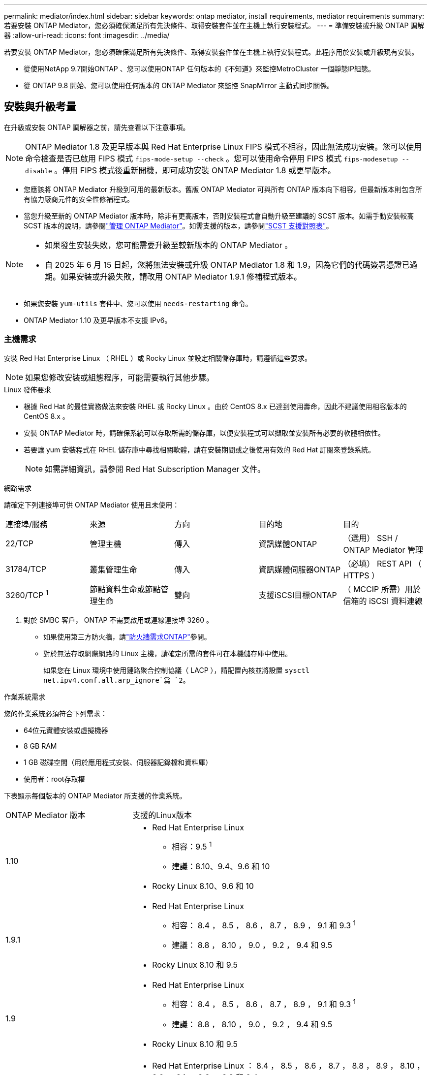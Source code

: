 ---
permalink: mediator/index.html 
sidebar: sidebar 
keywords: ontap mediator, install requirements, mediator requirements 
summary: 若要安裝 ONTAP Mediator，您必須確保滿足所有先決條件、取得安裝套件並在主機上執行安裝程式。 
---
= 準備安裝或升級 ONTAP 調解器
:allow-uri-read: 
:icons: font
:imagesdir: ../media/


[role="lead"]
若要安裝 ONTAP Mediator，您必須確保滿足所有先決條件、取得安裝套件並在主機上執行安裝程式。此程序用於安裝或升級現有安裝。

* 從使用NetApp 9.7開始ONTAP 、您可以使用ONTAP 任何版本的《不知道》來監控MetroCluster 一個靜態IP組態。
* 從 ONTAP 9.8 開始、您可以使用任何版本的 ONTAP Mediator 來監控 SnapMirror 主動式同步關係。




== 安裝與升級考量

在升級或安裝 ONTAP 調解器之前，請先查看以下注意事項。


NOTE: ONTAP Mediator 1.8 及更早版本與 Red Hat Enterprise Linux FIPS 模式不相容，因此無法成功安裝。您可以使用命令檢查是否已啟用 FIPS 模式 `fips-mode-setup --check` 。您可以使用命令停用 FIPS 模式 `fips-modesetup --disable` 。停用 FIPS 模式後重新開機，即可成功安裝 ONTAP Mediator 1.8 或更早版本。

* 您應該將 ONTAP Mediator 升級到可用的最新版本。舊版 ONTAP Mediator 可與所有 ONTAP 版本向下相容，但最新版本則包含所有協力廠商元件的安全性修補程式。
* 當您升級至新的 ONTAP Mediator 版本時，除非有更高版本，否則安裝程式會自動升級至建議的 SCST 版本。如需手動安裝較高 SCST 版本的說明，請參閱link:manage-task.html["管理 ONTAP Mediator"]。如需支援的版本，請參閱link:whats-new-concept.html#scst-support-matrix["SCST 支援對照表"]。


[NOTE]
====
* 如果發生安裝失敗，您可能需要升級至較新版本的 ONTAP Mediator 。
* 自 2025 年 6 月 15 日起，您將無法安裝或升級 ONTAP Mediator 1.8 和 1.9，因為它們的代碼簽署憑證已過期。如果安裝或升級失敗，請改用 ONTAP Mediator 1.9.1 修補程式版本。


====
* 如果您安裝 `yum-utils` 套件中、您可以使用 `needs-restarting` 命令。
* ONTAP Mediator 1.10 及更早版本不支援 IPv6。




=== 主機需求

安裝 Red Hat Enterprise Linux （ RHEL ）或 Rocky Linux 並設定相關儲存庫時，請遵循這些要求。

[NOTE]
====
如果您修改安裝或組態程序，可能需要執行其他步驟。

====
.Linux 發佈要求
* 根據 Red Hat 的最佳實務做法來安裝 RHEL 或 Rocky Linux 。由於 CentOS 8.x 已達到使用壽命，因此不建議使用相容版本的 CentOS 8.x 。
* 安裝 ONTAP Mediator 時，請確保系統可以存取所需的儲存庫，以便安裝程式可以擷取並安裝所有必要的軟體相依性。
* 若要讓 yum 安裝程式在 RHEL 儲存庫中尋找相關軟體，請在安裝期間或之後使用有效的 Red Hat 訂閱來登錄系統。
+
[NOTE]
====
如需詳細資訊，請參閱 Red Hat Subscription Manager 文件。

====


.網路需求
請確定下列連接埠可供 ONTAP Mediator 使用且未使用：

|===


| 連接埠/服務 | 來源 | 方向 | 目的地 | 目的 


 a| 
22/TCP
 a| 
管理主機
 a| 
傳入
 a| 
資訊媒體ONTAP
 a| 
（選用） SSH / ONTAP Mediator 管理



 a| 
31784/TCP
 a| 
叢集管理生命
 a| 
傳入
 a| 
資訊媒體伺服器ONTAP
 a| 
（必填） REST API （ HTTPS ）



 a| 
3260/TCP ^1^
 a| 
節點資料生命或節點管理生命
 a| 
雙向
 a| 
支援iSCSI目標ONTAP
 a| 
（ MCCIP 所需）用於信箱的 iSCSI 資料連線

|===
. 對於 SMBC 客戶， ONTAP 不需要啟用或連線連接埠 3260 。
+
** 如果使用第三方防火牆，請link:https://docs.netapp.com/us-en/ontap-metrocluster/install-ip/concept_mediator_requirements.html#firewall-requirements-for-ontap-mediator["防火牆需求ONTAP"^]參閱。
** 對於無法存取網際網路的 Linux 主機，請確定所需的套件可在本機儲存庫中使用。
+
如果您在 Linux 環境中使用鏈路聚合控制協議（ LACP ），請配置內核並將設置 `sysctl net.ipv4.conf.all.arp_ignore`爲 `2`。





.作業系統需求
您的作業系統必須符合下列需求：

* 64位元實體安裝或虛擬機器
* 8 GB RAM
* 1 GB 磁碟空間（用於應用程式安裝、伺服器記錄檔和資料庫）
* 使用者：root存取權


下表顯示每個版本的 ONTAP Mediator 所支援的作業系統。

[cols="30,70"]
|===


| ONTAP Mediator 版本 | 支援的Linux版本 


 a| 
1.10
 a| 
* Red Hat Enterprise Linux
+
** 相容：9.5 ^1^
** 建議：8.10、9.4、9.6 和 10


* Rocky Linux 8.10、9.6 和 10




 a| 
1.9.1
 a| 
* Red Hat Enterprise Linux
+
** 相容： 8.4 ， 8.5 ， 8.6 ， 8.7 ， 8.9 ， 9.1 和 9.3 ^1^
** 建議： 8.8 ， 8.10 ， 9.0 ， 9.2 ， 9.4 和 9.5


* Rocky Linux 8.10 和 9.5




 a| 
1.9
 a| 
* Red Hat Enterprise Linux
+
** 相容： 8.4 ， 8.5 ， 8.6 ， 8.7 ， 8.9 ， 9.1 和 9.3 ^1^
** 建議： 8.8 ， 8.10 ， 9.0 ， 9.2 ， 9.4 和 9.5


* Rocky Linux 8.10 和 9.5




 a| 
1.8
 a| 
* Red Hat Enterprise Linux ： 8.4 ， 8.5 ， 8.6 ， 8.7 ， 8.8 ， 8.9 ， 8.10 ， 9.0 ， 9.1 ， 9.2 ， 9.3 和 9.4
* Rocky Linux 8.10 和 9.4




 a| 
1.1.7
 a| 
* Red Hat Enterprise Linux ： 8.4 ， 8.5 ， 8.6 ， 8.7 ， 8.8 ， 8.9 ， 9.0 ， 9.1 ， 9.2 和 9.3
* Rocky Linux 8.9 和 9.3




 a| 
1.6.
 a| 
* Red Hat Enterprise Linux ： 8.4 、 8.5 、 8.6 、 8.7 、 8.8 、 9.0 、 9.1 、 9.2
* Rocky Linux 8.8 和 9.2




 a| 
1.5.
 a| 
* Red Hat Enterprise Linux ： 7.6 ， 7.7 ， 7.8 ， 7.9 ， 8.0 ， 8.1 ， 8.2 ， 8.3 ， 8.4 ， 8.5
* CentOS：7.6、7.7、7.8、7.9




 a| 
1.4.
 a| 
* Red Hat Enterprise Linux ： 7.6 ， 7.7 ， 7.8 ， 7.9 ， 8.0 ， 8.1 ， 8.2 ， 8.3 ， 8.4 ， 8.5
* CentOS：7.6、7.7、7.8、7.9




 a| 
1.3.
 a| 
* Red Hat Enterprise Linux ： 7.6 、 7.7 、 7.8 、 7.9 、 8.0 、 8.1 、 8.2 、 8.3
* CentOS：7.6、7.7、7.8、7.9




 a| 
1.2.
 a| 
* Red Hat Enterprise Linux ： 7.6 、 7.7 、 7.8 、 7.9 、 8.0 、 8.1.
* CentOS：7.6、7.7、7.8、7.9


|===
. 相容表示 RHEL 不再支援此版本，但仍可安裝 ONTAP Mediator 。


.作業系統所需的套件
ONTAP 調解器需要以下軟體包：


NOTE: 這些套件是由 ONTAP Mediator 安裝程式預先安裝或自動安裝。

[cols="25,25,25,25"]
|===


| 所有RHEL/CentOS版本 | 適用於 RHEL 8.x / Rocky Linux 8 的其他套件 | RHEL 9.x / Rocky Linux 9 的其他套件 | RHEL 10.x / Rocky Linux 10 的附加軟體包 


 a| 
* OpenSSL
* OpenSSL
* kernel-devel-$ （ uname -r ）
* 海灣合作委員會
* 製造
* libselinux-utils
* 修補程式
* bzip2.
* Perl-Data-Dumper
* Perl-ExtUtils-MakeMaker..
* efibootmgr
* mokutil

 a| 
* elfutils-libelf-devel
* policycoreutils-python公用程式
* RedHat-lsb核心
* python39.
* python39-devel

 a| 
* elfutils-libelf-devel
* policycoreutils-python公用程式
* python3.
* python3-devel

 a| 
* python3.12
* python3.12-devel


|===
該媒體夾安裝套件是一個自我解壓縮的tar檔案、其中包括：

* 一種RPM檔案、內含無法從支援版本儲存庫取得的所有相依性。
* 安裝指令碼。


建議使用有效的 SSL 認證。



=== 作業系統升級考量與核心相容性

* 除了核心以外，所有程式庫套件都可以安全更新，但可能需要重新開機才能套用 ONTAP Mediator 應用程式中的變更。需要重新開機時、建議使用服務時間。
* 您應該讓作業系統核心保持在最新狀態。核心核心可升級至中所列支援的版本link:whats-new-concept.html#scst-support-matrix["ONTAP Mediator 版本對照表"]。必須重新開機，因此您應該規劃停機的維護時間。
+
** 您必須先解除安裝 SCST 核心模組，才能重新開機，然後在之後重新安裝。
** 在開始核心作業系統升級之前，您必須準備好支援的 SCST 版本，才能重新安裝。




[NOTE]
====
* 核心版本必須符合作業系統版本。
* 不支援升級至特定 ONTAP Mediator 版本所支援作業系統版本以外的核心。（這可能表示已測試的 SCST 模組無法編譯）。


====


== 啟用 UEFI 安全開機時，請安裝 ONTAP Mediator

ONTAP Mediator 可以安裝在啟用或不啟用 UEFI 安全開機的系統上。

.關於這項工作
如果不需要 UEFI 安全開機，或者您正在疑難排解 ONTAP Mediator 安裝問題，您可以選擇在安裝 ONTAP Mediator 之前先停用 UEFI 安全開機。從您的機器設定停用 UEFI 安全開機選項。

[NOTE]
====
如需停用 UEFI 安全開機的詳細指示，請參閱主機作業系統的文件。

====
若要安裝啟用了 UEFI 安全啟動的 ONTAP Mediator，您必須先註冊安全金鑰，然後服務才能啟動。金鑰是在 SCST 安裝的編譯步驟期間產生，並儲存為您機器上的私密公開金鑰配對。使用 `mokutil`公用程式將公開金鑰新增為電腦擁有者金鑰（ Mok ）至 UEFI 韌體，讓系統信任並載入簽署的模組。請將複雜密碼儲存 `mokutil`在安全的位置，因為重新啟動系統以啟動莫克語時，需要這樣做。

.步驟
. [[step 1 _UEFI] 檢查系統上是否已啟用 UEFI 安全開機：
+
`mokutil --sb-state`

+
結果會指出此系統上是否已啟用 UEFI 安全開機。

+
[cols="40,60"]
|===


| 如果... | 前往... 


 a| 
已啟用 UEFI 安全開機
 a| 




 a| 
停用 UEFI 安全開機
 a| 
link:upgrade-host-os-mediator-task.html["升級主機作業系統，然後升級 ONTAP Mediator"]

|===
+
[NOTE]
====
** 系統會提示您建立必須儲存在安全位置的複雜密碼。您需要使用此密碼來啟用 UEFI Boot Manager 中的金鑰。
** ONTAP Mediator 1.2.0 及更早版本不支援此模式。


====
. [[state_2_UEFI]] 如果 `mokutil`未安裝公用程式，請執行下列命令：
+
`yum install mokutil`

. 將公開金鑰新增至莫克清單：
+
`mokutil --import /opt/netapp/lib/ontap_mediator/ontap_mediator/SCST_mod_keys/scst_module_key.der`

+

NOTE: 您可以將私密金鑰保留在其預設位置，或將其移至安全位置。不過，公開金鑰必須保留在其現有位置，以供 Boot Manager 使用。如需詳細資訊，請參閱下列 README.module-Signing 檔案：

+
`[root@hostname ~]# ls /opt/netapp/lib/ontap_mediator/ontap_mediator/SCST_mod_keys/
README.module-signing  scst_module_key.der  scst_module_key.priv`

. 重新啟動主機，並使用裝置的 UEFI Boot Manager 來核准新的 Mok 。您需要中提供的公用程式密碼 `mokutil`<<step_1_uefi,檢查系統上是否已啟用 UEFI 安全開機的步驟>>。

